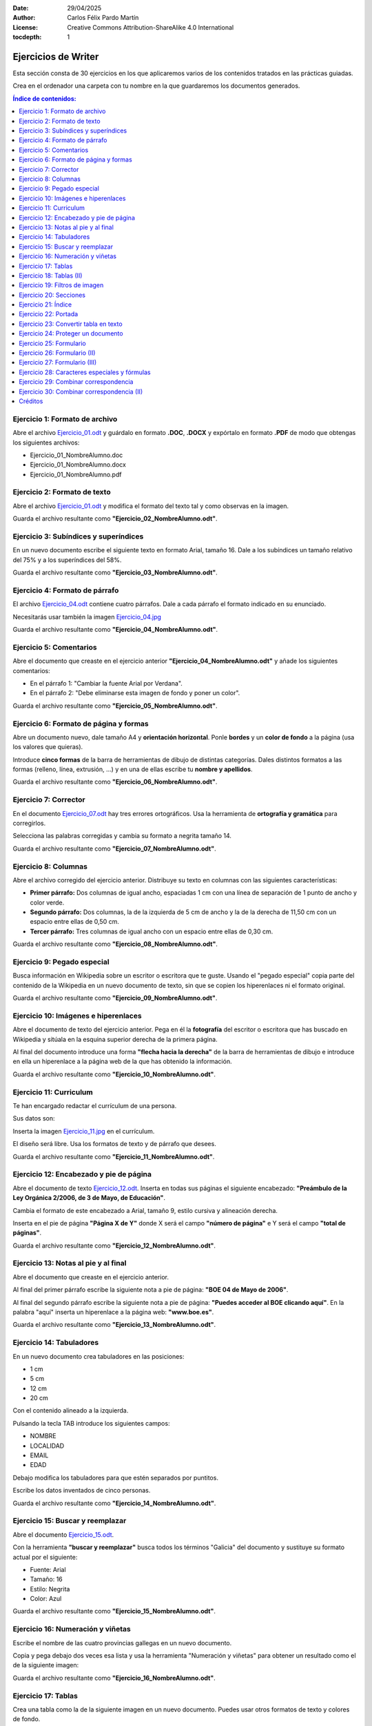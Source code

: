 ﻿:Date: 29/04/2025
:Author: Carlos Félix Pardo Martín
:License: Creative Commons Attribution-ShareAlike 4.0 International
:tocdepth: 1

.. informatica-writer-ejercicios:

Ejercicios de Writer
====================
Esta sección consta de 30 ejercicios en los que aplicaremos varios de
los contenidos tratados en las prácticas guiadas.

Crea en el ordenador una carpeta con tu nombre en la que guardaremos
los documentos generados.

.. contents:: Índice de contenidos:
   :local:
   :depth: 2


Ejercicio 1: Formato de archivo
-------------------------------
Abre el archivo 
`Ejercicio_01.odt <../_static/tutorial-writer/writer/cas/Ejercicio_01.odt>`__
y guárdalo en formato **.DOC**, **.DOCX** y expórtalo en formato **.PDF**
de modo que obtengas los siguientes archivos:

* Ejercicio_01_NombreAlumno.doc
* Ejercicio_01_NombreAlumno.docx
* Ejercicio_01_NombreAlumno.pdf


Ejercicio 2: Formato de texto
-----------------------------
Abre el archivo 
`Ejercicio_01.odt <../_static/tutorial-writer/writer/cas/Ejercicio_01.odt>`__
y modifica el formato del texto tal y como observas en la imagen.

Guarda el archivo resultante como **"Ejercicio_02_NombreAlumno.odt"**.

.. image:: informatica/_images/writer-ej02.png
   :align: center
   :alt: Ejercicio 02 de Writer.


Ejercicio 3: Subíndices y superíndices
--------------------------------------
En un nuevo documento escribe el siguiente texto en formato Arial,
tamaño 16. Dale a los subíndices un tamaño relativo del 75% y a los
superíndices del 58%.

Guarda el archivo resultante como **"Ejercicio_03_NombreAlumno.odt"**.

.. image:: informatica/_images/writer-ej03.png
   :align: center
   :alt: Ejercicio 03 de Writer.


Ejercicio 4: Formato de párrafo
-------------------------------
El archivo
`Ejercicio_04.odt <../_static/tutorial-writer/writer/cas/Ejercicio_04.odt>`__
contiene cuatro párrafos.
Dale a cada párrafo el formato indicado en su enunciado.

Necesitarás usar también la imagen
`Ejercicio_04.jpg <../_static/tutorial-writer/writer/cas/Ejercicio_04.jpg>`__

Guarda el archivo resultante como **"Ejercicio_04_NombreAlumno.odt"**.


Ejercicio 5: Comentarios
------------------------
Abre el documento que creaste en el ejercicio anterior 
**"Ejercicio_04_NombreAlumno.odt"** y añade los siguientes comentarios:

* En el párrafo 1: "Cambiar la fuente Arial por Verdana".
* En el párrafo 2: "Debe eliminarse esta imagen de fondo y poner un color".

Guarda el archivo resultante como **"Ejercicio_05_NombreAlumno.odt"**.


Ejercicio 6: Formato de página y formas
---------------------------------------
Abre un documento nuevo, dale tamaño A4 y **orientación horizontal**.
Ponle **bordes** y un **color de fondo** a la página 
(usa los valores que quieras).

Introduce **cinco formas** de la barra de herramientas de dibujo de
distintas categorías. Dales distintos formatos a las formas 
(relleno, línea, extrusión, ...) y en una de ellas escribe tu 
**nombre y apellidos**.

Guarda el archivo resultante como **"Ejercicio_06_NombreAlumno.odt"**.


Ejercicio 7: Corrector
----------------------
En el documento
`Ejercicio_07.odt <../_static/tutorial-writer/writer/cas/Ejercicio_07.odt>`__
hay tres errores ortográficos. Usa la herramienta de 
**ortografía y gramática** para corregirlos.

Selecciona las palabras corregidas y cambia su formato a 
negrita tamaño 14.

Guarda el archivo resultante como **"Ejercicio_07_NombreAlumno.odt"**.


Ejercicio 8: Columnas
---------------------
Abre el archivo corregido del ejercicio anterior.
Distribuye su texto en columnas con las siguientes características:

* **Primer párrafo:** Dos columnas de igual ancho, espaciadas 1 cm
  con una línea de separación de 1 punto de ancho y color verde.
  
* **Segundo párrafo:** Dos columnas, la de la izquierda de 5 cm de
  ancho y la de la derecha de 11,50 cm con un espacio entre ellas
  de 0,50 cm.

* **Tercer párrafo:** Tres columnas de igual ancho con un espacio
  entre ellas de 0,30 cm.
  
Guarda el archivo resultante como **"Ejercicio_08_NombreAlumno.odt"**.


Ejercicio 9: Pegado especial
----------------------------
Busca información en Wikipedia sobre un escritor o escritora que te 
guste. Usando el "pegado especial" copia parte del contenido de la
Wikipedia en un nuevo documento de texto, sin que se copien los 
hiperenlaces ni el formato original.

Guarda el archivo resultante como **"Ejercicio_09_NombreAlumno.odt"**.


Ejercicio 10: Imágenes e hiperenlaces
-------------------------------------
Abre el documento de texto del ejercicio anterior. Pega en él la 
**fotografía** del escritor o escritora que has buscado en Wikipedia
y sitúala en la esquina superior derecha de la primera página.

Al final del documento introduce una forma **"flecha hacia la 
derecha"** de la barra de herramientas de dibujo e introduce en ella
un hiperenlace a la página web de la que has obtenido la información.

Guarda el archivo resultante como **"Ejercicio_10_NombreAlumno.odt"**.


Ejercicio 11: Curriculum
------------------------
Te han encargado redactar el currículum de una persona.

Sus datos son:

.. image:: informatica/_images/writer-ej11.png
   :align: center
   :alt: Ejercicio 11 de Writer.

Inserta la imagen
`Ejercicio_11.jpg <../_static/tutorial-writer/writer/cas/Ejercicio_11.jpg>`__
en el currículum.

El diseño será libre. Usa los formatos de texto y de párrafo que
desees.

Guarda el archivo resultante como **"Ejercicio_11_NombreAlumno.odt"**.


Ejercicio 12: Encabezado y pie de página
----------------------------------------
Abre el documento de texto
`Ejercicio_12.odt <../_static/tutorial-writer/writer/cas/Ejercicio_12.odt>`__.
Inserta en todas sus páginas el siguiente encabezado:
**"Preámbulo de la Ley Orgánica 2/2006, de 3 de Mayo, de
Educación"**.

Cambia el formato de este encabezado a Arial, tamaño 9, estilo
cursiva y alineación derecha.

Inserta en el pie de página **"Página X de Y"** donde X será el
campo **"número de página"** e Y será el campo **"total de
páginas"**.

Guarda el archivo resultante como **"Ejercicio_12_NombreAlumno.odt"**.


Ejercicio 13: Notas al pie y al final
-------------------------------------
Abre el documento que creaste en el ejercicio anterior.

Al final del primer párrafo escribe la siguiente nota a pie de
página: **"BOE 04 de Mayo de 2006"**.

Al final del segundo párrafo escribe la siguiente nota a pie de 
página: **"Puedes acceder al BOE clicando aquí"**. En la palabra
"aquí" inserta un hiperenlace a la página web: **"www.boe.es"**.

Guarda el archivo resultante como **"Ejercicio_13_NombreAlumno.odt"**.


Ejercicio 14: Tabuladores
-------------------------
En un nuevo documento crea tabuladores en las posiciones:

* 1 cm
* 5 cm
* 12 cm
* 20 cm

Con el contenido alineado a la izquierda.

Pulsando la tecla TAB introduce los siguientes campos:

* NOMBRE
* LOCALIDAD
* EMAIL
* EDAD

Debajo modifica los tabuladores para que estén separados por puntitos.

Escribe los datos inventados de cinco personas.

Guarda el archivo resultante como **"Ejercicio_14_NombreAlumno.odt"**.


Ejercicio 15: Buscar y reemplazar
---------------------------------
Abre el documento
`Ejercicio_15.odt <../_static/tutorial-writer/writer/cas/Ejercicio_15.odt>`__.

Con la herramienta **"buscar y reemplazar"** busca todos los
términos "Galicia" del documento y sustituye su formato actual
por el siguiente:

* Fuente: Arial
* Tamaño: 16
* Estilo: Negrita
* Color: Azul

Guarda el archivo resultante como **"Ejercicio_15_NombreAlumno.odt"**.


Ejercicio 16: Numeración y viñetas
----------------------------------
Escribe el nombre de las cuatro provincias gallegas en un nuevo
documento.

Copia y pega debajo dos veces esa lista y usa la herramienta
"Numeración y viñetas" para obtener un resultado como el de la
siguiente imagen:

.. image:: informatica/_images/writer-ej16.png
   :align: center
   :alt: Ejercicio 16 de Writer.

Guarda el archivo resultante como **"Ejercicio_16_NombreAlumno.odt"**.


Ejercicio 17: Tablas
--------------------
Crea una tabla como la de la siguiente imagen en un nuevo documento.
Puedes usar otros formatos de texto y colores de fondo.

.. image:: informatica/_images/writer-ej17.png
   :align: center
   :alt: Ejercicio 17 de Writer.

Guarda el archivo resultante como **"Ejercicio_17_NombreAlumno.odt"**.


Ejercicio 18: Tablas (II)
-------------------------
Crea una tabla con tu horario de clase en un nuevo documento.
Usa los formatos que desees.

Guarda el archivo resultante como **"Ejercicio_18_NombreAlumno.odt"**.


Ejercicio 19: Filtros de imagen
-------------------------------
Crea una tabla de dos filas y dos columnas. En cada una de las celdas
inserta la imagen
`Ejercicio_04.jpg <../_static/tutorial-writer/writer/cas/Ejercicio_04.jpg>`__.

Céntralas horizontal y verticalmente y aplícale a cada una un filtro
distinto.

Guarda el archivo resultante como **"Ejercicio_19_NombreAlumno.odt"**.


Ejercicio 20: Secciones
-----------------------
Abre el documento
`Ejercicio_20.odt <../_static/tutorial-writer/writer/cas/Ejercicio_20.odt>`__.

El documento está compuesto por seis apartados. Inserta saltos de
página de modo que cada apartado ocupe solo una página.

A continuación inserta seis secciones y a cada una aplícale un formato
de página (orientación, color de fondo, bordes, etc.) distinto del
resto.

Guarda el archivo resultante como **"Ejercicio_20_NombreAlumno.odt"**.


Ejercicio 21: Índice
--------------------
Abre el archivo **"Ejercicio_20_NombreAlumno.odt"** que creaste en el
ejercicio anterior y añade un índice de los apartados del documento.

Guarda el archivo resultante como **"Ejercicio_21_NombreAlumno.odt"**.


Ejercicio 22: Portada
---------------------
Abre el archivo **"Ejercicio_21_NombreAlumno.odt"** que creaste en el
ejercicio anterior e introduce una portada.
En ella inserta un **"Fontwork"** con el texto: **"Periféricos
del ordenador"**. Añade también tu **nombre y apellidos**.

Guarda el archivo resultante como **"Ejercicio_22_NombreAlumno.odt"**.


Ejercicio 23: Convertir tabla en texto
--------------------------------------
Abre el documento
`Ejercicio_23.odt <../_static/tutorial-writer/writer/cas/Ejercicio_23.odt>`__.

Convierte la tabla en un texto usando el punto y coma como separador.

Guarda el archivo resultante como **"Ejercicio_23_NombreAlumno.odt"**.


Ejercicio 24: Proteger un documento
-----------------------------------
Abre el archivo **"Ejercicio_23_NombreAlumno.odt"** que creaste en el
ejercicio anterior.

Guárdalo como **"Ejercicio_24_NombreAlumno.odt"** protegido con la
contraseña **12345**.


Ejercicio 25: Formulario
------------------------
Imagina que un equipo deportivo de tu localidad (fútbol,
baloncesto, ...) te encarga diseñar un formulario para recoger
los datos de los nuevos socios.

Crea un formulario que incluya una imagen del escudo del equipo
y varios campos con los datos personales de los socios
(nombre, apellidos, domicilio, teléfono, etc.).

Introduce tres botones de opción para el pago de la cuota:

* Mensual
* Trimestral
* Anual

Los socios solo podrán marcar una de las tres opciones.

Guarda el archivo resultante como **"Ejercicio_25_NombreAlumno.odt"**.


Ejercicio 26: Formulario (II)
-----------------------------
Abre el archivo **"Ejercicio_25_NombreAlumno.odt"** que creaste en el
ejercicio anterior.

Protege con la contraseña **12345** todas las partes del formulario
salvo los campos que deben ser cubiertos por los socios.

Guarda el archivo resultante como **"Ejercicio_26_NombreAlumno.odt"**.


Ejercicio 27: Formulario (III)
------------------------------
Abre el archivo **"Ejercicio_26_NombreAlumno.odt"** que creaste en el
ejercicio anterior.

Genera un PDF para que los socios puedan rellenarlo e imprimirlo.

Guarda el archivo resultante como **"Ejercicio_27_NombreAlumno.pdf"**.


Ejercicio 28: Caracteres especiales y fórmulas
----------------------------------------------
Insertando caracteres especiales y usando el asistente de fórmulas
escribe en un nuevo documento las siguientes fórmulas:

.. image:: informatica/_images/writer-ej28.png
   :align: center
   :alt: Ejercicio 28 de Writer.

Guarda el archivo resultante como **"Ejercicio_28_NombreAlumno.odt"**.


Ejercicio 29: Combinar correspondencia
--------------------------------------
Crea un documento de texto que contenga una carta similar a la de la 
siguiente imagen, dirigida a todos los clientes que figuran en la 
hoja de cálculo `Ejercicio_29.ods 
<../_static/tutorial-writer/writer/cas/Ejercicio_29.ods>`__.

Usa los formatos de Fontwork, texto, párrafo y página que quieras.

.. image:: informatica/_images/writer-ej29.png
   :align: center
   :alt: Ejercicio 29 de Writer.

Guarda el archivo resultante como **"Ejercicio_29_NombreAlumno.odt"**.


Ejercicio 30: Combinar correspondencia (II)
-------------------------------------------
Crea un documento de texto que contenga la misma carta que en el 
ejercicio anterior, pero dirigida solo a los clientes de la provincia
de Pontevedra.

Guarda el archivo resultante como **"Ejercicio_30_NombreAlumno.odt"**.




Créditos
--------

Autor de los ejercicios originales: José Manuel Blanco Guimarey

Licencia: `Creative Commons BY-NC-SA <https://creativecommons.org/licenses/by-nc-sa/4.0/>`__

Fuente: `Ejercicios propuestos <../_static/tutorial-writer/writer/index.html>`__

Créditos del tutorial: `Créditos <../_static/tutorial-writer/writer/docs/creditos.html>`__
